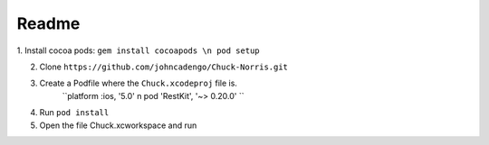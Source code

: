 Readme
======

1. Install cocoa pods:
``gem install cocoapods \n
pod setup``         


2. Clone ``https://github.com/johncadengo/Chuck-Norris.git``

3. Create a Podfile where the ``Chuck.xcodeproj`` file is.
	``platform :ios, '5.0' \n
	pod 'RestKit', '~> 0.20.0' `` 

4. Run ``pod install``

5. Open the file Chuck.xcworkspace and run
